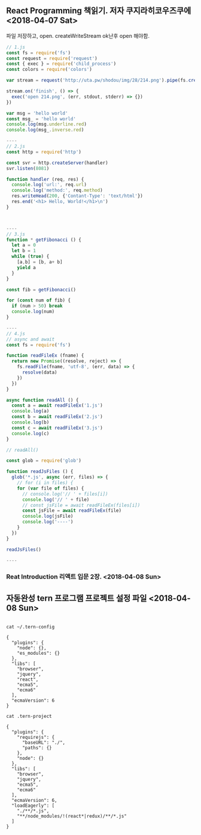** React Programming 책읽기. 저자 쿠지라히코우즈쿠에   <2018-04-07 Sat>

파일 저장하고, open. createWriteStream ok난후 open 해야함. 

#+BEGIN_SRC javascript
// 1.js
const fs = require('fs')
const request = require('request')
const { exec } = require('child_process')
const colors = require('colors')

var stream = request('http://uta.pw/shodou/img/28/214.png').pipe(fs.createWriteStream('214.png'))

stream.on('finish', () => {
  exec('open 214.png', (err, stdout, stderr) => {})
})

var msg = 'hello world'
const msg_ = 'hello world'
console.log(msg.underline.red)
console.log(msg_.inverse.red)

----
// 2.js
const http = require('http')

const svr = http.createServer(handler)
svr.listen(8081)

function handler (req, res) {
  console.log('url:', req.url)
  console.log('method:', req.method)
  res.writeHead(200, {'Contant-Type': 'text/html'})
  res.end('<h1> Hello, World!</h1>\n')
}



----
// 3.js
function * getFibonacci () {
  let a = 0
  let b = 1
  while (true) {
    [a,b] = [b, a+ b]
    yield a
  }
}

const fib = getFibonacci()

for (const num of fib) {
  if (num > 50) break
  console.log(num)
}

----
// 4.js
// async and await
const fs = require('fs')

function readFileEx (fname) {
  return new Promise((resolve, reject) => {
    fs.readFile(fname, 'utf-8', (err, data) => {
	  resolve(data)
    })
  })
}

async function readAll () {
  const a = await readFileEx('1.js')
  console.log(a)
  const b = await readFileEx('2.js')
  console.log(b)
  const c = await readFileEx('3.js')
  console.log(c)
}

// readAll()

const glob = require('glob')

function readJsFiles () {
  glob('*.js', async (err, files) => {
    // for (i in files) {
    for (var file of files) {
      // console.log('// ' + files[i])
      console.log('// ' + file)
      // const jsFile = await readFileEx(files[i])
      const jsFile = await readFileEx(file)
      console.log(jsFile)
      console.log('----')
    }
  })
}

readJsFiles()

----

#+END_SRC

*** Reat Introduction 리액트 입문 2장. <2018-04-08 Sun>



** 자동완성 tern 프로그램 프로젝트 설정 파일 <2018-04-08 Sun>
#+BEGIN_SRC

cat ~/.tern-config

{
  "plugins": {
    "node": {},
    "es_modules": {}
  },
  "libs": [
    "browser",
    "jquery",
    "react",
    "ecma5",
    "ecma6"
  ],
  "ecmaVersion": 6
}

cat .tern-project

{
  "plugins": {
    "requirejs": {
      "baseURL": "./",
      "paths": {}
    },
    "node": {}
  },
  "libs": [
    "browser",
    "jquery",
    "ecma5",
    "ecma6"
  ],
  "ecmaVersion": 6,
  "loadEagerly": [
    "./**/*.js",
    "**/node_modules/!(react*|redux)/**/*.js"
  ]
}
#+END_SRC
